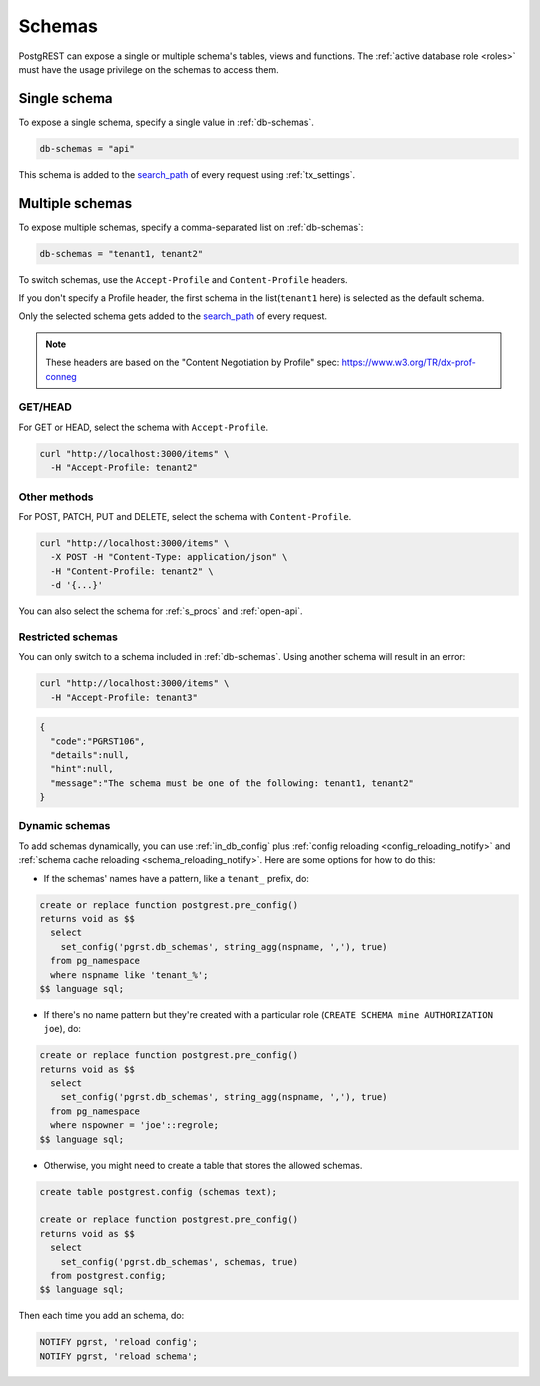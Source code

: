 .. _schemas:

Schemas
=======

PostgREST can expose a single or multiple schema's tables, views and functions. The :ref:`active database role <roles>` must have the usage privilege on the schemas to access them.

Single schema
-------------

To expose a single schema, specify a single value in :ref:`db-schemas`.

.. code:: bash

   db-schemas = "api"

This schema is added to the `search_path <https://www.postgresql.org/docs/current/ddl-schemas.html#DDL-SCHEMAS-PATH>`_ of every request using :ref:`tx_settings`.

.. _multiple-schemas:

Multiple schemas
----------------

To expose multiple schemas, specify a comma-separated list on :ref:`db-schemas`:

.. code:: bash

   db-schemas = "tenant1, tenant2"

To switch schemas, use the ``Accept-Profile`` and ``Content-Profile`` headers.

If you don't specify a Profile header, the first schema in the list(``tenant1`` here) is selected as the default schema.

Only the selected schema gets added to the `search_path <https://www.postgresql.org/docs/current/ddl-schemas.html#DDL-SCHEMAS-PATH>`_ of every request.

.. note::

   These headers are based on the "Content Negotiation by Profile" spec: https://www.w3.org/TR/dx-prof-conneg

GET/HEAD
~~~~~~~~

For GET or HEAD, select the schema with ``Accept-Profile``.

.. code-block:: bash

  curl "http://localhost:3000/items" \
    -H "Accept-Profile: tenant2"

Other methods
~~~~~~~~~~~~~

For POST, PATCH, PUT and DELETE, select the schema with ``Content-Profile``.

.. code-block:: bash

  curl "http://localhost:3000/items" \
    -X POST -H "Content-Type: application/json" \
    -H "Content-Profile: tenant2" \
    -d '{...}'

You can also select the schema for :ref:`s_procs` and :ref:`open-api`.

Restricted schemas
~~~~~~~~~~~~~~~~~~

You can only switch to a schema included in :ref:`db-schemas`. Using another schema will result in an error:

.. code-block:: bash

  curl "http://localhost:3000/items" \
    -H "Accept-Profile: tenant3"

.. code-block::

  {
    "code":"PGRST106",
    "details":null,
    "hint":null,
    "message":"The schema must be one of the following: tenant1, tenant2"
  }


Dynamic schemas
~~~~~~~~~~~~~~~

To add schemas dynamically, you can use :ref:`in_db_config` plus :ref:`config reloading <config_reloading_notify>` and :ref:`schema cache reloading <schema_reloading_notify>`. Here are some options for how to do this:

- If the schemas' names have a pattern, like a ``tenant_`` prefix, do:

.. code-block:: postgresql

  create or replace function postgrest.pre_config()
  returns void as $$
    select
      set_config('pgrst.db_schemas', string_agg(nspname, ','), true)
    from pg_namespace
    where nspname like 'tenant_%';
  $$ language sql;

- If there's no name pattern but they're created with a particular role (``CREATE SCHEMA mine AUTHORIZATION joe``), do:

.. code-block:: postgresql

  create or replace function postgrest.pre_config()
  returns void as $$
    select
      set_config('pgrst.db_schemas', string_agg(nspname, ','), true)
    from pg_namespace
    where nspowner = 'joe'::regrole;
  $$ language sql;

- Otherwise, you might need to create a table that stores the allowed schemas.

.. code-block:: postgresql

  create table postgrest.config (schemas text);

  create or replace function postgrest.pre_config()
  returns void as $$
    select
      set_config('pgrst.db_schemas', schemas, true)
    from postgrest.config;
  $$ language sql;

Then each time you add an schema, do:

.. code-block:: postgresql

   NOTIFY pgrst, 'reload config';
   NOTIFY pgrst, 'reload schema';
